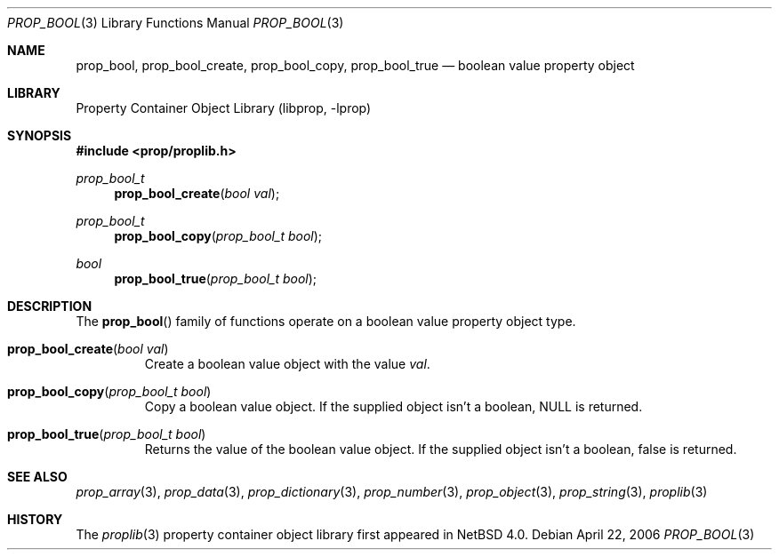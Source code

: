 .\"	$NetBSD: prop_bool.3,v 1.6.48.1 2017/04/21 16:50:42 bouyer Exp $
.\"
.\" Copyright (c) 2006 The NetBSD Foundation, Inc.
.\" All rights reserved.
.\"
.\" This code is derived from software contributed to The NetBSD Foundation
.\" by Jason R. Thorpe.
.\"
.\" Redistribution and use in source and binary forms, with or without
.\" modification, are permitted provided that the following conditions
.\" are met:
.\" 1. Redistributions of source code must retain the above copyright
.\" notice, this list of conditions and the following disclaimer.
.\" 2. Redistributions in binary form must reproduce the above copyright
.\" notice, this list of conditions and the following disclaimer in the
.\" documentation and/or other materials provided with the distribution.
.\"
.\" THIS SOFTWARE IS PROVIDED BY THE NETBSD FOUNDATION, INC. AND CONTRIBUTORS
.\" ``AS IS'' AND ANY EXPRESS OR IMPLIED WARRANTIES, INCLUDING, BUT NOT LIMITED
.\" TO, THE IMPLIED WARRANTIES OF MERCHANTABILITY AND FITNESS FOR A PARTICULAR
.\" PURPOSE ARE DISCLAIMED.  IN NO EVENT SHALL THE FOUNDATION OR CONTRIBUTORS
.\" BE LIABLE FOR ANY DIRECT, INDIRECT, INCIDENTAL, SPECIAL, EXEMPLARY, OR
.\" CONSEQUENTIAL DAMAGES (INCLUDING, BUT NOT LIMITED TO, PROCUREMENT OF
.\" SUBSTITUTE GOODS OR SERVICES; LOSS OF USE, DATA, OR PROFITS; OR BUSINESS
.\" INTERRUPTION) HOWEVER CAUSED AND ON ANY THEORY OF LIABILITY, WHETHER IN
.\" CONTRACT, STRICT LIABILITY, OR TORT (INCLUDING NEGLIGENCE OR OTHERWISE)
.\" ARISING IN ANY WAY OUT OF THE USE OF THIS SOFTWARE, EVEN IF ADVISED OF THE
.\" POSSIBILITY OF SUCH DAMAGE.
.\"
.Dd April 22, 2006
.Dt PROP_BOOL 3
.Os
.Sh NAME
.Nm prop_bool ,
.Nm prop_bool_create ,
.Nm prop_bool_copy ,
.Nm prop_bool_true
.Nd boolean value property object
.Sh LIBRARY
.Lb libprop
.Sh SYNOPSIS
.In prop/proplib.h
.\"
.Ft prop_bool_t
.Fn prop_bool_create "bool val"
.Ft prop_bool_t
.Fn prop_bool_copy "prop_bool_t bool"
.\"
.Ft bool
.Fn prop_bool_true "prop_bool_t bool"
.Sh DESCRIPTION
The
.Fn prop_bool
family of functions operate on a boolean value property object type.
.Bl -tag -width "xxxxx"
.It Fn prop_bool_create "bool val"
Create a boolean value object with the value
.Fa val .
.It Fn prop_bool_copy "prop_bool_t bool"
Copy a boolean value object.
If the supplied object isn't a boolean,
.Dv NULL
is returned.
.It Fn prop_bool_true "prop_bool_t bool"
Returns the value of the boolean value object.
If the supplied object isn't a boolean,
.Dv false
is returned.
.El
.Sh SEE ALSO
.Xr prop_array 3 ,
.Xr prop_data 3 ,
.Xr prop_dictionary 3 ,
.Xr prop_number 3 ,
.Xr prop_object 3 ,
.Xr prop_string 3 ,
.Xr proplib 3
.Sh HISTORY
The
.Xr proplib 3
property container object library first appeared in
.Nx 4.0 .
